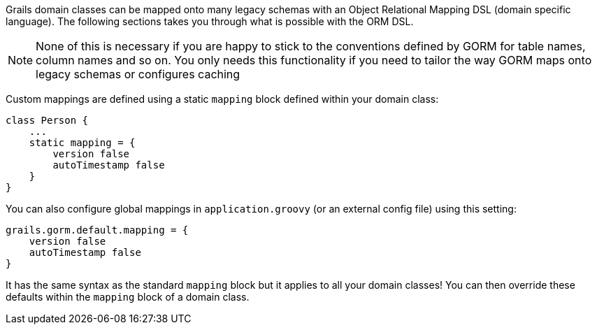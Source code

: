Grails domain classes can be mapped onto many legacy schemas with an Object Relational Mapping DSL (domain specific language). The following sections takes you through what is possible with the ORM DSL.

NOTE: None of this is necessary if you are happy to stick to the conventions defined by GORM for table names, column names and so on. You only needs this functionality if you need to tailor the way GORM maps onto legacy schemas or configures caching

Custom mappings are defined using a static `mapping` block defined within your domain class:

[source,java]
----
class Person {
    ...
    static mapping = {
        version false
        autoTimestamp false
    }
}
----

You can also configure global mappings in `application.groovy` (or an external config file) using this setting:

[source,java]
----
grails.gorm.default.mapping = {
    version false
    autoTimestamp false
}
----

It has the same syntax as the standard `mapping` block but it applies to all your domain classes! You can then override these defaults within the `mapping` block of a domain class.
